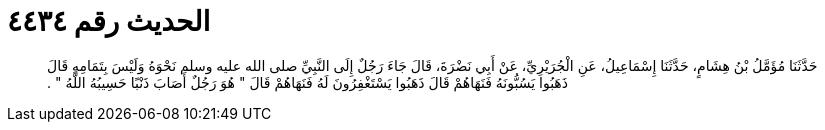 
= الحديث رقم ٤٤٣٤

[quote.hadith]
حَدَّثَنَا مُؤَمَّلُ بْنُ هِشَامٍ، حَدَّثَنَا إِسْمَاعِيلُ، عَنِ الْجُرَيْرِيِّ، عَنْ أَبِي نَضْرَةَ، قَالَ جَاءَ رَجُلٌ إِلَى النَّبِيِّ صلى الله عليه وسلم نَحْوَهُ وَلَيْسَ بِتَمَامِهِ قَالَ ذَهَبُوا يَسُبُّونَهُ فَنَهَاهُمْ قَالَ ذَهَبُوا يَسْتَغْفِرُونَ لَهُ فَنَهَاهُمْ قَالَ ‏"‏ هُوَ رَجُلٌ أَصَابَ ذَنْبًا حَسِيبُهُ اللَّهُ ‏"‏ ‏.‏